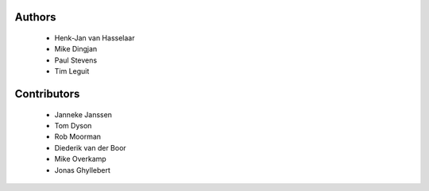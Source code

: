 Authors
=======

 - Henk-Jan van Hasselaar
 - Mike Dingjan
 - Paul Stevens
 - Tim Leguit


Contributors
============

 - Janneke Janssen
 - Tom Dyson
 - Rob Moorman
 - Diederik van der Boor
 - Mike Overkamp
 - Jonas Ghyllebert
